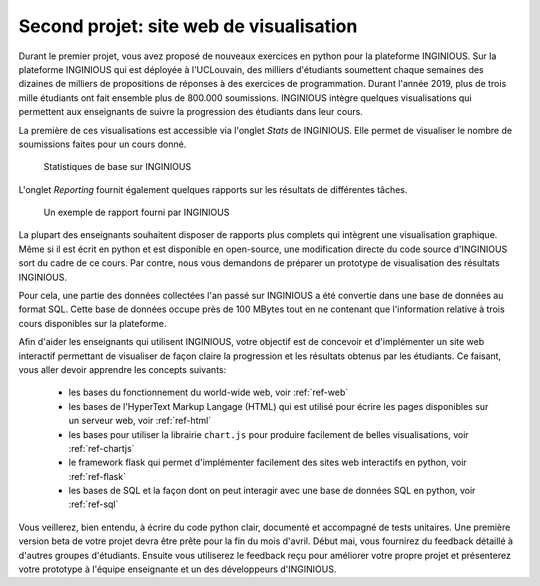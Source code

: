 .. LINFO1002 documentation master file, created by
   sphinx-quickstart on Tue Jan 28 18:06:33 2020.
   You can adapt this file completely to your liking, but it should at least
   contain the root `toctree` directive.

Second projet: site web de visualisation
========================================


Durant le premier projet, vous avez proposé de nouveaux exercices en
python pour la plateforme INGINIOUS. Sur la plateforme INGINIOUS qui
est déployée à l'UCLouvain, des milliers d'étudiants soumettent chaque
semaines des dizaines de milliers de propositions de réponses à des
exercices de programmation. Durant l'année 2019, plus de trois mille
étudiants ont fait ensemble plus de 800.000 soumissions. INGINIOUS
intègre quelques visualisations qui permettent aux enseignants de
suivre la progression des étudiants dans leur cours.

La première de ces visualisations est accessible via l'onglet `Stats` de
INGINIOUS. Elle permet de visualiser le nombre de soumissions faites pour
un cours donné.

.. figure:: figures/inginious-stats-1.png

   Statistiques de base sur INGINIOUS	    


L'onglet `Reporting` fournit également quelques rapports sur les
résultats de différentes tâches.

.. figure:: figures/inginious-stats-2.png

   Un exemple de rapport fourni par INGINIOUS	    


La plupart des enseignants souhaitent disposer de rapports plus complets
qui intègrent une visualisation graphique. Même si il est écrit en
python et est disponible en open-source, une modification directe
du code source d'INGINIOUS sort du cadre de ce cours. Par contre, nous
vous demandons de préparer un prototype de visualisation des résultats
INGINIOUS.

Pour cela, une partie des données collectées l'an passé sur INGINIOUS
a été convertie
dans une base de données au format SQL. Cette base de données occupe
près de 100 MBytes tout en ne contenant que l'information relative
à trois cours disponibles sur la plateforme.

Afin d'aider les enseignants qui utilisent INGINIOUS, votre objectif
est de concevoir et d'implémenter un site web interactif permettant de
visualiser de façon claire la progression et les résultats obtenus par
les étudiants. Ce faisant, vous aller devoir apprendre les concepts
suivants:

 - les bases du fonctionnement du world-wide web, voir :ref:`ref-web` 
 - les bases de l'HyperText Markup Langage (HTML) qui est utilisé pour écrire les pages disponibles sur un serveur web, voir :ref:`ref-html`
 - les bases pour utiliser la librairie ``chart.js`` pour produire facilement de belles visualisations, voir :ref:`ref-chartjs`
 - le framework flask qui permet d'implémenter facilement des sites web interactifs en python, voir :ref:`ref-flask`
 - les bases de SQL et la façon dont on peut interagir avec une base de données SQL en python, voir :ref:`ref-sql`

Vous veillerez, bien entendu, à écrire du code python clair, documenté et accompagné de tests unitaires. Une première version beta de votre projet devra être prête pour la fin du mois d'avril. Début mai, vous fournirez du feedback détaillé à d'autres groupes d'étudiants. Ensuite vous utiliserez le feedback reçu pour améliorer votre propre projet et présenterez votre prototype à l'équipe enseignante et un des développeurs d'INGINIOUS. 


